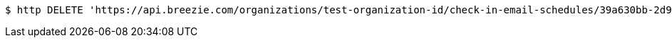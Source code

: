 [source,bash]
----
$ http DELETE 'https://api.breezie.com/organizations/test-organization-id/check-in-email-schedules/39a630bb-2d90-4750-9cf5-627dfc1f288b' 'Authorization: Bearer:0b79bab50daca910b000d4f1a2b675d604257e42'
----